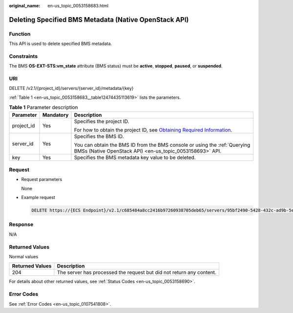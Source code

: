:original_name: en-us_topic_0053158683.html

.. _en-us_topic_0053158683:

Deleting Specified BMS Metadata (Native OpenStack API)
======================================================

Function
--------

This API is used to delete specified BMS metadata.

Constraints
-----------

The BMS **OS-EXT-STS:vm_state** attribute (BMS status) must be **active**, **stopped**, **paused**, or **suspended**.

URI
---

DELETE /v2.1/{project_id}/servers/{server_id}/metadata/{key}

:ref:`Table 1 <en-us_topic_0053158683__table12474435113619>` lists the parameters.

.. _en-us_topic_0053158683__table12474435113619:

.. table:: **Table 1** Parameter description

   +-----------------------+-----------------------+-------------------------------------------------------------------------------------------------------------------------------------------------------+
   | Parameter             | Mandatory             | Description                                                                                                                                           |
   +=======================+=======================+=======================================================================================================================================================+
   | project_id            | Yes                   | Specifies the project ID.                                                                                                                             |
   |                       |                       |                                                                                                                                                       |
   |                       |                       | For how to obtain the project ID, see `Obtaining Required Information <https://docs.otc.t-systems.com/en-us/api/apiug/apig-en-api-180328009.html>`__. |
   +-----------------------+-----------------------+-------------------------------------------------------------------------------------------------------------------------------------------------------+
   | server_id             | Yes                   | Specifies the BMS ID.                                                                                                                                 |
   |                       |                       |                                                                                                                                                       |
   |                       |                       | You can obtain the BMS ID from the BMS console or using the :ref:`Querying BMSs (Native OpenStack API) <en-us_topic_0053158693>` API.                 |
   +-----------------------+-----------------------+-------------------------------------------------------------------------------------------------------------------------------------------------------+
   | key                   | Yes                   | Specifies the BMS metadata key value to be deleted.                                                                                                   |
   +-----------------------+-----------------------+-------------------------------------------------------------------------------------------------------------------------------------------------------+

Request
-------

-  Request parameters

   None

-  Example request

   .. code-block:: text

      DELETE https://{ECS Endpoint}/v2.1/c685484a8cc2416b97260938705deb65/servers/95bf2490-5428-432c-ad9b-5e3406f869dd/metadata/{key}

Response
--------

N/A

Returned Values
---------------

Normal values

+-----------------+----------------------------------------------------------------------+
| Returned Values | Description                                                          |
+=================+======================================================================+
| 204             | The server has processed the request but did not return any content. |
+-----------------+----------------------------------------------------------------------+

For details about other returned values, see :ref:`Status Codes <en-us_topic_0053158690>`.

Error Codes
-----------

See :ref:`Error Codes <en-us_topic_0107541808>`.
